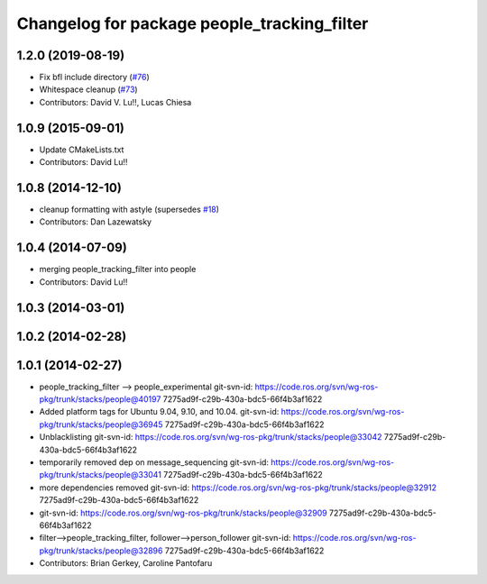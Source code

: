 ^^^^^^^^^^^^^^^^^^^^^^^^^^^^^^^^^^^^^^^^^^^^
Changelog for package people_tracking_filter
^^^^^^^^^^^^^^^^^^^^^^^^^^^^^^^^^^^^^^^^^^^^

1.2.0 (2019-08-19)
------------------
* Fix bfl include directory (`#76 <https://github.com/wg-perception/people/issues/76>`_)
* Whitespace cleanup (`#73 <https://github.com/wg-perception/people/issues/73>`_)
* Contributors: David V. Lu!!, Lucas Chiesa

1.0.9 (2015-09-01)
------------------
* Update CMakeLists.txt
* Contributors: David Lu!!

1.0.8 (2014-12-10)
------------------
* cleanup formatting with astyle (supersedes `#18 <https://github.com/wg-perception/people/issues/18>`_)
* Contributors: Dan Lazewatsky

1.0.4 (2014-07-09)
------------------
* merging people_tracking_filter into people
* Contributors: David Lu!!

1.0.3 (2014-03-01)
------------------

1.0.2 (2014-02-28)
------------------

1.0.1 (2014-02-27)
------------------
* people_tracking_filter --> people_experimental
  git-svn-id: https://code.ros.org/svn/wg-ros-pkg/trunk/stacks/people@40197 7275ad9f-c29b-430a-bdc5-66f4b3af1622
* Added platform tags for Ubuntu 9.04, 9.10, and 10.04.
  git-svn-id: https://code.ros.org/svn/wg-ros-pkg/trunk/stacks/people@36945 7275ad9f-c29b-430a-bdc5-66f4b3af1622
* Unblacklisting
  git-svn-id: https://code.ros.org/svn/wg-ros-pkg/trunk/stacks/people@33042 7275ad9f-c29b-430a-bdc5-66f4b3af1622
* temporarily removed dep on message_sequencing
  git-svn-id: https://code.ros.org/svn/wg-ros-pkg/trunk/stacks/people@33041 7275ad9f-c29b-430a-bdc5-66f4b3af1622
* more dependencies removed
  git-svn-id: https://code.ros.org/svn/wg-ros-pkg/trunk/stacks/people@32912 7275ad9f-c29b-430a-bdc5-66f4b3af1622
* git-svn-id: https://code.ros.org/svn/wg-ros-pkg/trunk/stacks/people@32909 7275ad9f-c29b-430a-bdc5-66f4b3af1622
* filter-->people_tracking_filter, follower-->person_follower
  git-svn-id: https://code.ros.org/svn/wg-ros-pkg/trunk/stacks/people@32896 7275ad9f-c29b-430a-bdc5-66f4b3af1622
* Contributors: Brian Gerkey, Caroline Pantofaru
